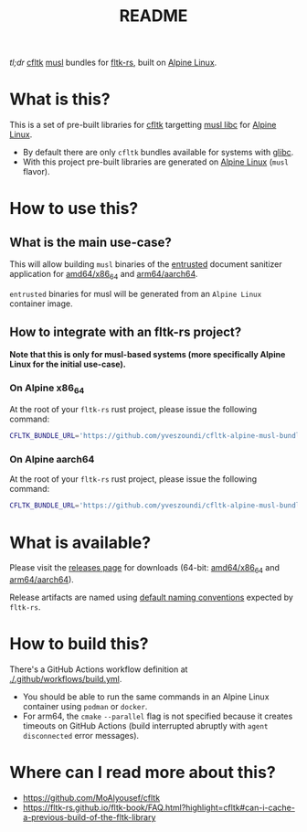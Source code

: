 #+TITLE: README

[[https://github.com/yveszoundi/kernel-deblive-smallserver/blob/main/LICENSE][file:http://img.shields.io/badge/license-GNU%20GPLv3-blue.svg]] [[https://github.com/yveszoundi/cfltk-alpine-musl-bundle/actions/workflows/build.yml][file:https://github.com/yveszoundi/cfltk-alpine-musl-bundle/actions/workflows/build.yml/badge.svg]]

/tl;dr/ [[https://github.com/MoAlyousef/cfltk][cfltk]] [[https://musl.libc.org/][musl]] bundles for [[https://github.com/fltk-rs/fltk-rs][fltk-rs]], built on [[https://www.alpinelinux.org/][Alpine Linux]].

* What is this?

This is a set of pre-built libraries for [[https://github.com/MoAlyousef/cfltk][cfltk]] targetting [[https://musl.libc.org/][musl libc]] for [[https://www.alpinelinux.org/][Alpine Linux]].

- By default there are only =cfltk= bundles available for systems with [[https://www.gnu.org/software/libc/][glibc]].
- With this project pre-built libraries are generated on [[https://www.alpinelinux.org/][Alpine Linux]] (=musl= flavor).

* How to use this?

** What is the main use-case?

This will allow building =musl= binaries of the [[https://github.com/rimerosolutions/entrusted][entrusted]] document sanitizer application for [[https://en.wikipedia.org/wiki/X86-64][amd64/x86_64]] and [[https://en.wikipedia.org/wiki/AArch64][arm64/aarch64]].

=entrusted= binaries for musl will be generated from an =Alpine Linux= container image.

** How to integrate with an fltk-rs project?

*Note that this is only for musl-based systems (more specifically Alpine Linux for the initial use-case).* 

*** On Alpine x86_64

At the root of your =fltk-rs= rust project, please issue the following command:

#+begin_src sh
  CFLTK_BUNDLE_URL='https://github.com/yveszoundi/cfltk-alpine-musl-bundle/releases/download/1.4.13/lib_x86_64-alpine-linux-musl.tar.gz' cargo build
#+end_src

*** On Alpine aarch64

At the root of your =fltk-rs= rust project, please issue the following command:

#+begin_src sh
  CFLTK_BUNDLE_URL='https://github.com/yveszoundi/cfltk-alpine-musl-bundle/releases/download/1.4.13/lib_aarch64-alpine-linux-musl.tar.gz' cargo build
#+end_src

* What is available?

Please visit the [[https://github.com/yveszoundi/cfltk-musl-lib/releases][releases page]] for downloads (64-bit: [[https://en.wikipedia.org/wiki/X86-64][amd64/x86_64]] and [[https://en.wikipedia.org/wiki/AArch64][arm64/aarch64]]).

Release artifacts are named using [[https://github.com/fltk-rs/fltk-rs/blob/55da3764467ff84de46fb428e7b1a5fad0711344/fltk-sys/build/bundled.rs#L4][default naming conventions]] expected by =fltk-rs=.

* How to build this?

There's a GitHub Actions workflow definition at [[./.github/workflows/build.yml]].

- You should be able to run the same commands in an Alpine Linux container using =podman= or =docker=.
- For arm64, the =cmake= =--parallel= flag is not specified because it creates timeouts on GitHub Actions (build interrupted abruptly with =agent disconnected= error messages).

* Where can I read more about this?

- https://github.com/MoAlyousef/cfltk
- https://fltk-rs.github.io/fltk-book/FAQ.html?highlight=cfltk#can-i-cache-a-previous-build-of-the-fltk-library
